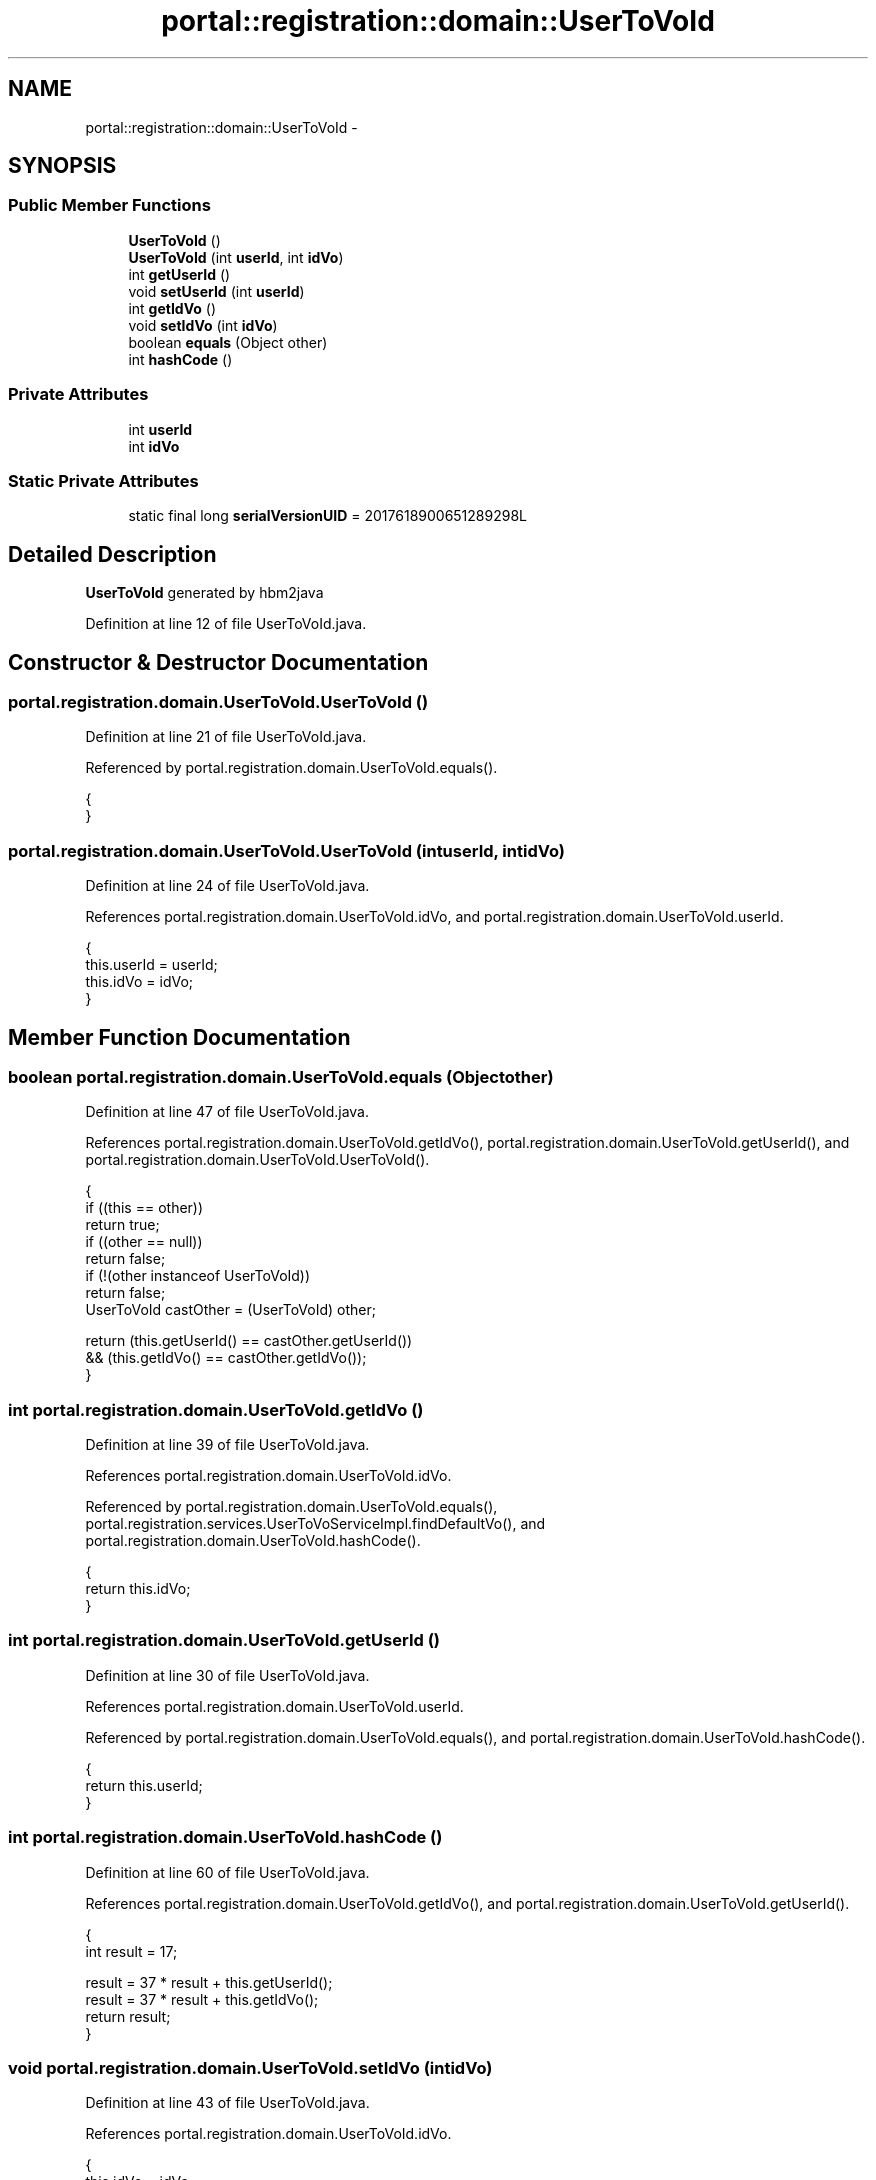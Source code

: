 .TH "portal::registration::domain::UserToVoId" 3 "Wed Jul 13 2011" "Version 4" "Registration" \" -*- nroff -*-
.ad l
.nh
.SH NAME
portal::registration::domain::UserToVoId \- 
.SH SYNOPSIS
.br
.PP
.SS "Public Member Functions"

.in +1c
.ti -1c
.RI "\fBUserToVoId\fP ()"
.br
.ti -1c
.RI "\fBUserToVoId\fP (int \fBuserId\fP, int \fBidVo\fP)"
.br
.ti -1c
.RI "int \fBgetUserId\fP ()"
.br
.ti -1c
.RI "void \fBsetUserId\fP (int \fBuserId\fP)"
.br
.ti -1c
.RI "int \fBgetIdVo\fP ()"
.br
.ti -1c
.RI "void \fBsetIdVo\fP (int \fBidVo\fP)"
.br
.ti -1c
.RI "boolean \fBequals\fP (Object other)"
.br
.ti -1c
.RI "int \fBhashCode\fP ()"
.br
.in -1c
.SS "Private Attributes"

.in +1c
.ti -1c
.RI "int \fBuserId\fP"
.br
.ti -1c
.RI "int \fBidVo\fP"
.br
.in -1c
.SS "Static Private Attributes"

.in +1c
.ti -1c
.RI "static final long \fBserialVersionUID\fP = 2017618900651289298L"
.br
.in -1c
.SH "Detailed Description"
.PP 
\fBUserToVoId\fP generated by hbm2java 
.PP
Definition at line 12 of file UserToVoId.java.
.SH "Constructor & Destructor Documentation"
.PP 
.SS "portal.registration.domain.UserToVoId.UserToVoId ()"
.PP
Definition at line 21 of file UserToVoId.java.
.PP
Referenced by portal.registration.domain.UserToVoId.equals().
.PP
.nf
                            {
        }
.fi
.SS "portal.registration.domain.UserToVoId.UserToVoId (intuserId, intidVo)"
.PP
Definition at line 24 of file UserToVoId.java.
.PP
References portal.registration.domain.UserToVoId.idVo, and portal.registration.domain.UserToVoId.userId.
.PP
.nf
                                                {
                this.userId = userId;
                this.idVo = idVo;
        }
.fi
.SH "Member Function Documentation"
.PP 
.SS "boolean portal.registration.domain.UserToVoId.equals (Objectother)"
.PP
Definition at line 47 of file UserToVoId.java.
.PP
References portal.registration.domain.UserToVoId.getIdVo(), portal.registration.domain.UserToVoId.getUserId(), and portal.registration.domain.UserToVoId.UserToVoId().
.PP
.nf
                                            {
                if ((this == other))
                        return true;
                if ((other == null))
                        return false;
                if (!(other instanceof UserToVoId))
                        return false;
                UserToVoId castOther = (UserToVoId) other;

                return (this.getUserId() == castOther.getUserId())
                                && (this.getIdVo() == castOther.getIdVo());
        }
.fi
.SS "int portal.registration.domain.UserToVoId.getIdVo ()"
.PP
Definition at line 39 of file UserToVoId.java.
.PP
References portal.registration.domain.UserToVoId.idVo.
.PP
Referenced by portal.registration.domain.UserToVoId.equals(), portal.registration.services.UserToVoServiceImpl.findDefaultVo(), and portal.registration.domain.UserToVoId.hashCode().
.PP
.nf
                             {
                return this.idVo;
        }
.fi
.SS "int portal.registration.domain.UserToVoId.getUserId ()"
.PP
Definition at line 30 of file UserToVoId.java.
.PP
References portal.registration.domain.UserToVoId.userId.
.PP
Referenced by portal.registration.domain.UserToVoId.equals(), and portal.registration.domain.UserToVoId.hashCode().
.PP
.nf
                               {
                return this.userId;
        }
.fi
.SS "int portal.registration.domain.UserToVoId.hashCode ()"
.PP
Definition at line 60 of file UserToVoId.java.
.PP
References portal.registration.domain.UserToVoId.getIdVo(), and portal.registration.domain.UserToVoId.getUserId().
.PP
.nf
                              {
                int result = 17;

                result = 37 * result + this.getUserId();
                result = 37 * result + this.getIdVo();
                return result;
        }
.fi
.SS "void portal.registration.domain.UserToVoId.setIdVo (intidVo)"
.PP
Definition at line 43 of file UserToVoId.java.
.PP
References portal.registration.domain.UserToVoId.idVo.
.PP
.nf
                                      {
                this.idVo = idVo;
        }
.fi
.SS "void portal.registration.domain.UserToVoId.setUserId (intuserId)"
.PP
Definition at line 34 of file UserToVoId.java.
.PP
References portal.registration.domain.UserToVoId.userId.
.PP
.nf
                                          {
                this.userId = userId;
        }
.fi
.SH "Member Data Documentation"
.PP 
.SS "int \fBportal.registration.domain.UserToVoId.idVo\fP\fC [private]\fP"
.PP
Definition at line 19 of file UserToVoId.java.
.PP
Referenced by portal.registration.domain.UserToVoId.getIdVo(), portal.registration.domain.UserToVoId.setIdVo(), and portal.registration.domain.UserToVoId.UserToVoId().
.SS "final long \fBportal.registration.domain.UserToVoId.serialVersionUID\fP = 2017618900651289298L\fC [static, private]\fP"
.PP
Definition at line 17 of file UserToVoId.java.
.SS "int \fBportal.registration.domain.UserToVoId.userId\fP\fC [private]\fP"
.PP
Definition at line 18 of file UserToVoId.java.
.PP
Referenced by portal.registration.domain.UserToVoId.getUserId(), portal.registration.domain.UserToVoId.setUserId(), and portal.registration.domain.UserToVoId.UserToVoId().

.SH "Author"
.PP 
Generated automatically by Doxygen for Registration from the source code.
